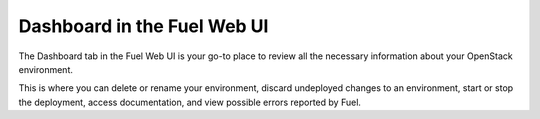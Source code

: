 Dashboard in the Fuel Web UI
++++++++++++++++++++++++++++

The Dashboard tab in the Fuel Web UI is your go-to place to
review all the necessary information about your OpenStack environment.

This is where you can delete or rename your environment, discard
undeployed changes to an environment, start or stop the deployment,
access documentation, and view possible errors reported by Fuel.
